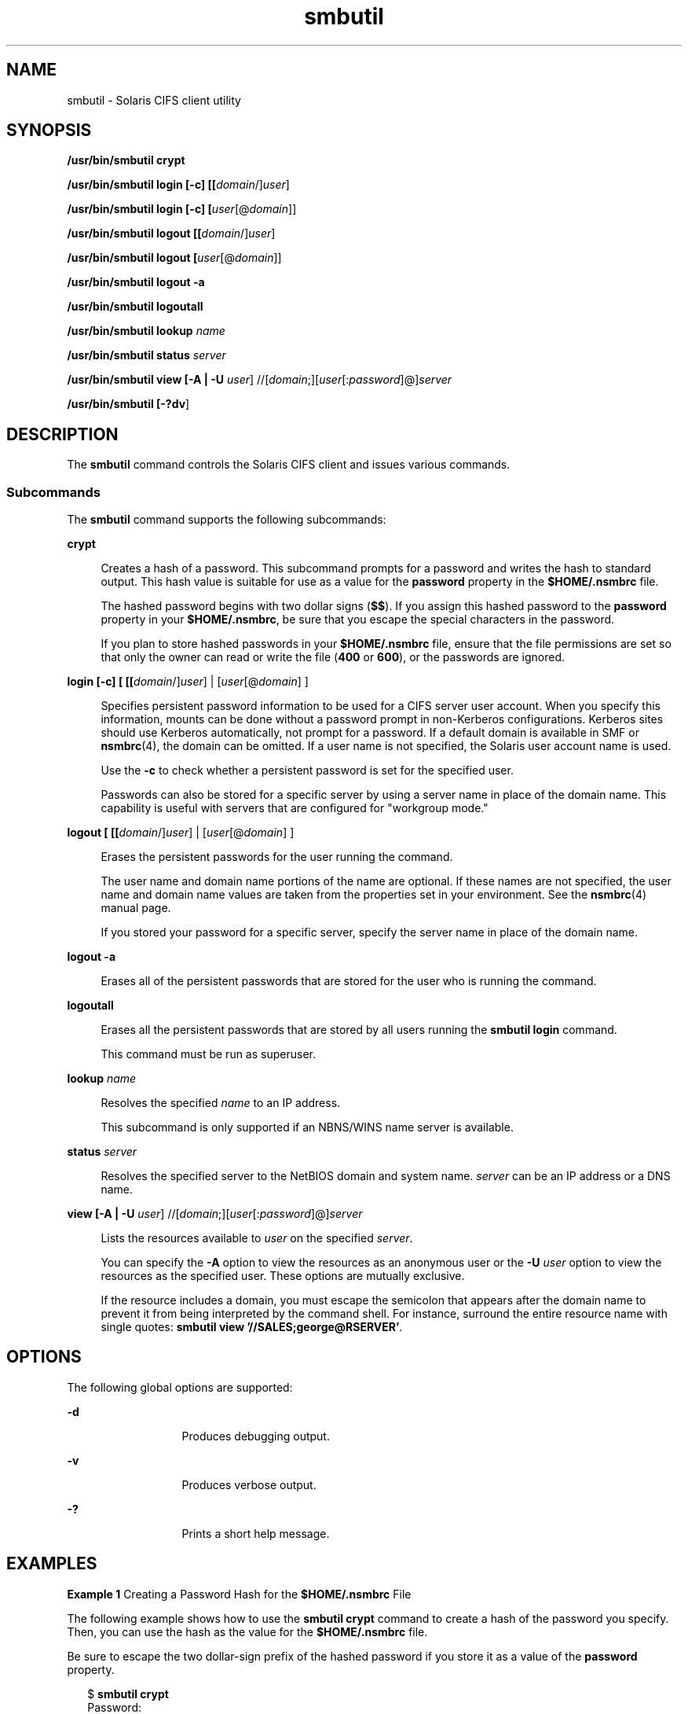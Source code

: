'\" te
.\" Copyright (c) 2009, Sun Microsystems, Inc. All Right Reserved.
.\" Portions Copyright 1994-2008 The FreeBSD Project. All rights reserved.
.\"
.\" Redistribution and use in source and binary forms, with or without
.\" modification, are permitted provided that the following conditions are
.\" met:
.\" 1. Redistributions of source code must retain the above copyright
.\" notice, this list of conditions and the following disclaimer.
.\"
.\" 2. Redistributions in binary form must reproduce the above copyright
.\"    notice, this list of conditions and the following disclaimer in the
.\"    documentation and/or other materials provided with the distribution.
.\" 
.\" THIS SOFTWARE IS PROVIDED BY THE AUTHOR AND CONTRIBUTORS "AS IS" AND
.\" ANY EXPRESS OR IMPLIED WARRANTIES, INCLUDING, BUT NOT LIMITED TO, THE
.\" IMPLIED WARRANTIES OF MERCHANTABILITY AND FITNESS FOR A PARTICULAR PURPOSE
.\" ARE DISCLAIMED. IN NO EVENT SHALL THE AUTHOR OR CONTRIBUTORS BE LIABLE
.\" FOR ANY DIRECT, INDIRECT, INCIDENTAL, SPECIAL, EXEMPLARY, OR CONSEQUENTIAL
.\" DAMAGES (INCLUDING, BUT NOT LIMITED TO, PROCUREMENT OF SUBSTITUTE GOODS
.\" OR SERVICES; LOSS OF USE, DATA, OR PROFITS; OR BUSINESS INTERRUPTION)
.\" HOWEVER CAUSED AND ON ANY THEORY OF LIABILITY, WHETHER IN CONTRACT,
.\" STRICT LIABILITY, OR TORT (INCLUDING NEGLIGENCE OR OTHERWISE) ARISING
.\" IN ANY WAY OUT OF THE USE OF THIS SOFTWARE, EVEN IF ADVISED OF THE
.\" POSSIBILITY OF SUCH DAMAGE.
.\"
.TH smbutil 1 "24 Jun 2009" "SunOS 5.11" "User Commands"
.SH NAME
smbutil \- Solaris CIFS client utility
.SH SYNOPSIS
.LP
.nf
\fB/usr/bin/smbutil crypt\fR
.fi

.LP
.nf
\fB/usr/bin/smbutil login [-c] [[\fIdomain\fR/]\fIuser\fR]\fR
.fi

.LP
.nf
\fB/usr/bin/smbutil login [-c] [\fIuser\fR[@\fIdomain\fR]]\fR
.fi

.LP
.nf
\fB/usr/bin/smbutil logout [[\fIdomain\fR/]\fIuser\fR]\fR
.fi

.LP
.nf
\fB/usr/bin/smbutil logout [\fIuser\fR[@\fIdomain\fR]]\fR
.fi

.LP
.nf
\fB/usr/bin/smbutil logout -a\fR
.fi

.LP
.nf
\fB/usr/bin/smbutil logoutall\fR
.fi

.LP
.nf
\fB/usr/bin/smbutil lookup \fIname\fR
.fi

.LP
.nf
\fB/usr/bin/smbutil status \fIserver\fR
.fi

.LP
.nf
\fB/usr/bin/smbutil view [-A | -U \fIuser\fR] //[\fIdomain\fR;][\fIuser\fR[:\fIpassword\fR]@]\fIserver\fR
.fi

.LP
.nf
\fB/usr/bin/smbutil [\fB-?dv\fR]\fR
.fi

.SH DESCRIPTION
.sp
.LP
The
.B smbutil
command controls the Solaris CIFS client and issues
various commands.
.SS "Subcommands"
.sp
.LP
The
.B smbutil
command supports the following subcommands:
.sp
.ne 2
.mk
.na
.B crypt
.ad
.sp .6
.RS 4n
Creates a hash of a password. This subcommand prompts for a password and
writes the hash to standard output. This hash value is suitable for use as a
value for the
.B password
property in the
.B $HOME/.nsmbrc
file.
.sp
The hashed password begins with two dollar signs
.RB ( $$ ).
If you assign
this hashed password to the
.B password
property in your
.BR $HOME/.nsmbrc ,
be sure that you escape the special characters in the
password.
.sp
If you plan to store hashed passwords in your
.B $HOME/.nsmbrc
file,
ensure that the file permissions are set so that only the owner can read or
write the file (\fB400\fR or
.BR 600 ),
or the passwords are ignored.
.RE

.sp
.ne 2
.mk
.na
\fBlogin [-c] [ [[\fIdomain\fR/]\fIuser\fR] | [\fIuser\fR[@\fIdomain\fR]
]\fR
.ad
.sp .6
.RS 4n
Specifies persistent password information to be used for a CIFS server user
account. When you specify this information, mounts can be done without a
password prompt in non-Kerberos configurations. Kerberos sites should use
Kerberos automatically, not prompt for a password. If a default domain is
available in SMF or
.BR nsmbrc (4),
the domain can be omitted. If a user
name is not specified, the Solaris user account name is used.
.sp
Use the
.B -c
to check whether a persistent password is set for the
specified user.
.sp
Passwords can also be stored for a specific server by using a server name
in place of the domain name. This capability is useful with servers that are
configured for "workgroup mode."
.RE

.sp
.ne 2
.mk
.na
\fBlogout [ [[\fIdomain\fR/]\fIuser\fR] | [\fIuser\fR[@\fIdomain\fR]
]\fR
.ad
.sp .6
.RS 4n
Erases the persistent passwords for the user running the command.
.sp
The user name and domain name portions of the name are optional. If these
names are not specified, the user name and domain name values are taken from
the properties set in your environment. See the
.BR nsmbrc (4)
manual
page.
.sp
If you stored your password for a specific server, specify the server name
in place of the domain name.
.RE

.sp
.ne 2
.mk
.na
.B logout -a
.ad
.sp .6
.RS 4n
Erases all of the persistent passwords that are stored for the user who is
running the command.
.RE

.sp
.ne 2
.mk
.na
.B logoutall
.ad
.sp .6
.RS 4n
Erases all the persistent passwords that are stored by all users running
the
.B "smbutil login"
command.
.sp
This command must be run as superuser.
.RE

.sp
.ne 2
.mk
.na
\fBlookup \fIname\fR
.ad
.sp .6
.RS 4n
Resolves the specified
.I name
to an IP address.
.sp
This subcommand is only supported if an NBNS/WINS name server is
available.
.RE

.sp
.ne 2
.mk
.na
\fBstatus \fIserver\fR
.ad
.sp .6
.RS 4n
Resolves the specified server to the NetBIOS domain and system name.
\fIserver\fR can be an IP address or a DNS name.
.RE

.sp
.ne 2
.mk
.na
\fBview [-A | -U \fIuser\fR]
//[\fIdomain\fR;][\fIuser\fR[:\fIpassword\fR]@]\fIserver\fR
.ad
.sp .6
.RS 4n
Lists the resources available to
.I user
on the specified
.IR server .
.sp
You can specify the
.B -A
option to view the resources as an anonymous
user or the
.B -U
\fIuser\fR option to view the resources as the
specified user. These options are mutually exclusive.
.sp
If the resource includes a domain, you must escape the semicolon that
appears after the domain name to prevent it from being interpreted by the
command shell. For instance, surround the entire resource name with single
quotes: \fBsmbutil view '//SALES;george@RSERVER'\fR.
.RE

.SH OPTIONS
.sp
.LP
The following global options are supported:
.sp
.ne 2
.mk
.na
.B -d
.ad
.RS 13n
.rt
Produces debugging output.
.RE

.sp
.ne 2
.mk
.na
.B -v
.ad
.RS 13n
.rt
Produces verbose output.
.RE

.sp
.ne 2
.mk
.na
.B -?
.ad
.RS 13n
.rt
Prints a short help message.
.RE

.SH EXAMPLES
.LP
\fBExample 1\fR Creating a Password Hash for the \fB$HOME/.nsmbrc\fR File
.sp
.LP
The following example shows how to use the
.B "smbutil crypt"
command to
create a hash of the password you specify. Then, you can use the hash as the
value for the
.B $HOME/.nsmbrc
file.

.sp
.LP
Be sure to escape the two dollar-sign prefix of the hashed password if you
store it as a value of the
.B password
property.

.sp
.in +2
.nf
$ \fBsmbutil crypt\fR
Password:
$$178465324253e0c07
.fi
.in -2
.sp

.sp
.LP
The following
.B $HOME/.nsmbrc
file fragment shows how the password hash
value is set:

.sp
.in +2
.nf
[RSERVER:george]
charsets=koi8-r:cp866
password='$$178465324253e0c07'
.fi
.in -2
.sp

.LP
\fBExample 2\fR Storing a Password for a CIFS Server
.sp
.LP
The following example shows how to use the
.B "smbutil login"
command to
store the
.B root@example
user's password.

.sp
.in +2
.nf
$ \fBsmbutil login root@example\fR
Password:
.fi
.in -2
.sp

.LP
\fBExample 3\fR Erasing the Stored Password
.sp
.LP
The following example shows how to use the
.B "smbutil logout"
command to
remove the
.B root@example
user's password.

.sp
.in +2
.nf
$ \fBsmbutil logout root@example\fR
.fi
.in -2
.sp

.LP
\fBExample 4\fR Viewing Available Shares
.sp
.LP
The following example shows how to use the
.B "smbutil view"
command to
see the available shares for user
.B root
on server
.BR example .

.sp
.in +2
.nf
$ \fBsmbutil view //root@example\fR
Password:
Share        Type       Comment
-------------------------------
netlogon     disk       Network Logon Service
ipc$         IPC        IPC Service (Samba Server)
tmp          disk       Temporary file space
public       disk       Public Stuff
root         disk       Home Directories

5 shares listed from 5 available
.fi
.in -2
.sp

.LP
\fBExample 5\fR Viewing Available Shares as an Anonymous User
.sp
.LP
The following example shows how to use the
.B "smbutil view"
command to
anonymously view the available shares on the
.B example
server.

.sp
.in +2
.nf
$ \fBsmbutil view -A //example\fR
Share        Type       Comment
-------------------------------
netlogon     disk       Network Logon Service
ipc$         IPC        IPC Service (Samba Server)
tmp          disk       Temporary file space
public       disk       Public Stuff
ethereal     disk       /export/ethereal
myshare      disk       Jan's stuff

6 shares listed from 6 available
.fi
.in -2
.sp

.LP
\fBExample 6\fR Obtaining the IP Address From a Server Name
.sp
.LP
The following example shows how to use the
.B "smbutil lookup"
command to
obtain the IP address of the
.B example
server.

.sp
.in +2
.nf
$ \fBsmbutil lookup example\fR
Got response from 192.168.168.210
IP address of example: 192.168.168.210
.fi
.in -2
.sp

.LP
\fBExample 7\fR Obtaining the NetBIOS Domain and System Name Using the
Server Name
.sp
.LP
The following example shows how to use the
.B "smbutil status"
command to
obtain the NetBIOS domain and system name of the
.B example
server. The
server name,
.BR example ,
is specified on the command line.

.sp
.in +2
.nf
$ \fBsmbutil status example\fR
Domain: WORKGROUP
Server: EXAMPLE
.fi
.in -2
.sp

.LP
\fBExample 8\fR Obtaining the NetBIOS Domain and System Name Using the IP
Address
.sp
.LP
The following example shows how to use the
.B "smbutil status"
command to
obtain the NetBIOS domain and system name of the
.B example
server. The
IP address,
.BR 192.168.168.210 ,
is specified on the command line.

.sp
.in +2
.nf
$ \fBsmbutil status 192.168.168.210\fR
Domain: WORKGROUP
Server: EXAMPLE
.fi
.in -2
.sp

.SH FILES
.sp
.ne 2
.mk
.na
.B $HOME/.nsmbrc
.ad
.sp .6
.RS 4n
User-settable mount point configuration file to store the description for
each connection.
.RE

.SH ATTRIBUTES
.sp
.LP
See
.BR attributes (5)
for descriptions of the following attributes:
.sp

.sp
.TS
tab() box;
cw(2.75i) |cw(2.75i)
lw(2.75i) |lw(2.75i)
.
ATTRIBUTE TYPEATTRIBUTE VALUE
_
AvailabilitySUNWsmbfscu
_
Interface StabilitySee below.
.TE

.sp
.LP
The output is Uncommitted. The rest of the interface is Committed.
.SH SEE ALSO
.sp
.LP
\fBmount_smbfs\fR(1M),
.BR nsmbrc (4),
.BR attributes (5),
\fBsmbfs\fR(7FS)
.SH AUTHORS
.sp
.LP
This manual page contains material originally authored by Boris Popov,
.BR bp@butya.kz ,
.BR bp@FreeBSD.org .
.SH NOTES
.sp
.LP
The Solaris CIFS client always attempts to use
.B gethostbyname()
to
resolve host names. If the host name cannot be resolved, the CIFS client
uses NetBIOS name resolution (NBNS). By default, the Solaris CIFS client
permits the use of NBNS to enable Solaris CIFS clients in Windows
environments to work without additional configuration.
.sp
.LP
Since NBNS has been exploited in the past, you might want to disable it. To
disable NBNS, set the
.B nbns-enabled
service management facility
property to
.BR false .
By default,
.B nbns-enabled
is set to
.BR true .
